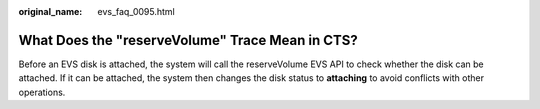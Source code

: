 :original_name: evs_faq_0095.html

.. _evs_faq_0095:

What Does the "reserveVolume" Trace Mean in CTS?
================================================

Before an EVS disk is attached, the system will call the reserveVolume EVS API to check whether the disk can be attached. If it can be attached, the system then changes the disk status to **attaching** to avoid conflicts with other operations.
